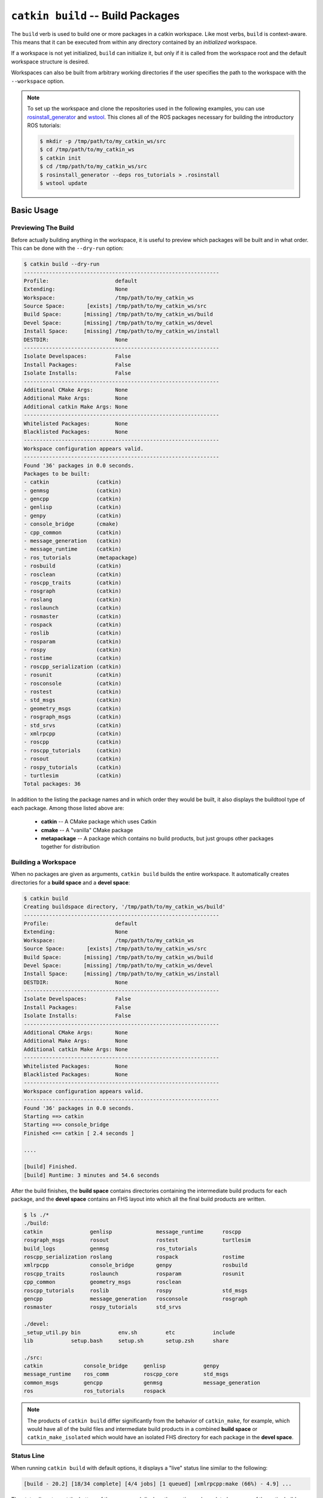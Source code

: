 ``catkin build`` -- Build Packages
==================================

The ``build`` verb is used to build one or more packages in a catkin workspace.
Like most verbs, ``build`` is context-aware. This means that it can be executed from within any directory contained by an *initialized* workspace.

If a workspace is not yet initialized, ``build`` can initialize it, but only if it is called from the workspace root and the default workspace structure is desired.

Workspaces can also be built from arbitrary working directories if the user specifies the path to the workspace with the ``--workspace`` option.

.. note::

    To set up the workspace and clone the repositories used in the following
    examples, you can use `rosinstall_generator <http://wiki.ros.org/rosinstall_generator>`_ and `wstool <http://wiki.ros.org/wstool>`_. This
    clones all of the ROS packages necessary for building the introductory
    ROS tutorials:

    .. code-block:: bash

        $ mkdir -p /tmp/path/to/my_catkin_ws/src
        $ cd /tmp/path/to/my_catkin_ws
        $ catkin init
        $ cd /tmp/path/to/my_catkin_ws/src
        $ rosinstall_generator --deps ros_tutorials > .rosinstall
        $ wstool update

Basic Usage
^^^^^^^^^^^

Previewing The Build
--------------------

Before actually building anything in the workspace, it is useful to preview
which packages will be built and in what order. This can be done with the
``--dry-run`` option:

.. code-block:: bash

    $ catkin build --dry-run
    --------------------------------------------------------------
    Profile:                     default
    Extending:                   None
    Workspace:                   /tmp/path/to/my_catkin_ws
    Source Space:       [exists] /tmp/path/to/my_catkin_ws/src
    Build Space:       [missing] /tmp/path/to/my_catkin_ws/build
    Devel Space:       [missing] /tmp/path/to/my_catkin_ws/devel
    Install Space:     [missing] /tmp/path/to/my_catkin_ws/install
    DESTDIR:                     None
    --------------------------------------------------------------
    Isolate Develspaces:         False
    Install Packages:            False
    Isolate Installs:            False
    --------------------------------------------------------------
    Additional CMake Args:       None
    Additional Make Args:        None
    Additional catkin Make Args: None
    --------------------------------------------------------------
    Whitelisted Packages:        None
    Blacklisted Packages:        None
    --------------------------------------------------------------
    Workspace configuration appears valid.
    --------------------------------------------------------------
    Found '36' packages in 0.0 seconds.
    Packages to be built:
    - catkin               (catkin)
    - genmsg               (catkin)
    - gencpp               (catkin)
    - genlisp              (catkin)
    - genpy                (catkin)
    - console_bridge       (cmake)
    - cpp_common           (catkin)
    - message_generation   (catkin)
    - message_runtime      (catkin)
    - ros_tutorials        (metapackage)
    - rosbuild             (catkin)
    - rosclean             (catkin)
    - roscpp_traits        (catkin)
    - rosgraph             (catkin)
    - roslang              (catkin)
    - roslaunch            (catkin)
    - rosmaster            (catkin)
    - rospack              (catkin)
    - roslib               (catkin)
    - rosparam             (catkin)
    - rospy                (catkin)
    - rostime              (catkin)
    - roscpp_serialization (catkin)
    - rosunit              (catkin)
    - rosconsole           (catkin)
    - rostest              (catkin)
    - std_msgs             (catkin)
    - geometry_msgs        (catkin)
    - rosgraph_msgs        (catkin)
    - std_srvs             (catkin)
    - xmlrpcpp             (catkin)
    - roscpp               (catkin)
    - roscpp_tutorials     (catkin)
    - rosout               (catkin)
    - rospy_tutorials      (catkin)
    - turtlesim            (catkin)
    Total packages: 36

In addition to the listing the package names and in which order they would be
built, it also displays the buildtool type of each package. Among those listed
above are:

 * **catkin** -- A CMake package which uses Catkin
 * **cmake** -- A "vanilla" CMake package
 * **metapackage** -- A package which contains no build products, but just groups
   other packages together for distribution

Building a Workspace
--------------------

When no packages are given as arguments, ``catkin build`` builds the entire workspace.
It automatically creates directories for a **build space** and a **devel space**:

.. code-block:: bash

    $ catkin build
    Creating buildspace directory, '/tmp/path/to/my_catkin_ws/build'
    --------------------------------------------------------------
    Profile:                     default
    Extending:                   None
    Workspace:                   /tmp/path/to/my_catkin_ws
    Source Space:       [exists] /tmp/path/to/my_catkin_ws/src
    Build Space:       [missing] /tmp/path/to/my_catkin_ws/build
    Devel Space:       [missing] /tmp/path/to/my_catkin_ws/devel
    Install Space:     [missing] /tmp/path/to/my_catkin_ws/install
    DESTDIR:                     None
    --------------------------------------------------------------
    Isolate Develspaces:         False
    Install Packages:            False
    Isolate Installs:            False
    --------------------------------------------------------------
    Additional CMake Args:       None
    Additional Make Args:        None
    Additional catkin Make Args: None
    --------------------------------------------------------------
    Whitelisted Packages:        None
    Blacklisted Packages:        None
    --------------------------------------------------------------
    Workspace configuration appears valid.
    --------------------------------------------------------------
    Found '36' packages in 0.0 seconds.
    Starting ==> catkin
    Starting ==> console_bridge
    Finished <== catkin [ 2.4 seconds ]

    ....

    [build] Finished.
    [build] Runtime: 3 minutes and 54.6 seconds

After the build finishes, the **build space** contains directories containing the intermediate build products for each package, and the **devel space** contains an FHS layout into which all the final build products are written.

.. code-block:: bash

    $ ls ./*
    ./build:
    catkin               genlisp              message_runtime      roscpp
    rosgraph_msgs        rosout               rostest              turtlesim
    build_logs           genmsg               ros_tutorials
    roscpp_serialization roslang              rospack              rostime
    xmlrpcpp             console_bridge       genpy                rosbuild
    roscpp_traits        roslaunch            rosparam             rosunit
    cpp_common           geometry_msgs        rosclean
    roscpp_tutorials     roslib               rospy                std_msgs
    gencpp               message_generation   rosconsole           rosgraph
    rosmaster            rospy_tutorials      std_srvs

    ./devel:
    _setup_util.py bin            env.sh         etc            include
    lib            setup.bash     setup.sh       setup.zsh      share

    ./src:
    catkin             console_bridge     genlisp            genpy
    message_runtime    ros_comm           roscpp_core        std_msgs
    common_msgs        gencpp             genmsg             message_generation
    ros                ros_tutorials      rospack

.. note::

    The products of ``catkin build`` differ significantly from the behavior of
    ``catkin_make``, for example, which would have all of the build files and
    intermediate build products in a combined **build space** or
    ``catkin_make_isolated`` which would have an isolated FHS directory for
    each package in the **devel space**.

Status Line
-----------

When running ``catkin build`` with default options, it displays a "live" status line similar to the following:

.. code-block:: none

    [build - 20.2] [18/34 complete] [4/4 jobs] [1 queued] [xmlrpcpp:make (66%) - 4.9] ...

The status line stays at the bottom of the screen and displays the continuously-updated progress of the entire build as well as the active build jobs which are still running. It is composed of the following information:

 * ``[build - <T>]`` -- The first block on the left indicates the total elapsed
   build time ``<T>`` in seconds thus far.
 * ``[<M>/<N> complete]``  --  The second block from the left indicates the
   build progress in terms of the number of completed packages, ``<M>`` out of
   the total number of packages to be built ``<N>``.
 * ``[<M>/<N> jobs]`` --  The third block from the left indicates the number of
   active total low-level jobs ``<M>`` out of the total number of low-level
   workers ``<N>``.
 * ``[<N> queued]`` --  The fourth block from the left indicates the number of
   jobs ``<N>`` whose dependencies have already been satisfied and are ready to
   be built.
 * ``[<N> failed]`` --  The fifth block from the left indicates the number of
   jobs ``<N>`` which have failed. This block only appears once one or more
   jobs has failed.
 * ``[<package>:<stage> (<P>%) - <T>]`` -- The remaining blocks show details on
   the active jobs. These include the percent complete, ``<P>``, of the stage,
   if available, as well as the time elapsed building the package, ``<T>``.

When necessary, the status line can be disabled by passing the ``--no-status`` option to ``catkin build``.
This is sometimes required when running ``catkin build`` from within a program that doesn't support the ASCII escape sequences required to reset and re-write the status line.

Console Messages
----------------

Normally, unless an error occurs, the output from each package's build proces
is collected but not printed to the console. All that is printed is a pair of
messages designating the start and end of a package's build. This is formatted
like the following for the ``genmsg`` package:

.. code-block:: none

    ...
    Starting  >>> genmsg
    ...
    Finished  <<< genmsg   [ 0.1 seconds ]
    ...

Error messages are printed whenever a build job writes to ``stderr``.
In such cases, the ``build`` verb will automatically print the captured ``stderr`` buffer under a ``Warnings`` header once the job has completed, similarly to below:

.. code-block:: none

    ...
    ____________________________________________________________________________
    Warnings   << rospack:make /path/to/my_catkin_ws/build/_logs/rospack/build.make.000.log
    In file included from /usr/include/python2.7/Python.h:8:0,
                     from /path/to/my_catkin_ws/src/rospack/src/rospack.cpp:71:
    /usr/include/python2.7/pyconfig.h:1161:0: warning: "_POSIX_C_SOURCE" redefined [enabled by default]
    /usr/include/features.h:164:0: note: this is the location of the previous definition
    /usr/include/python2.7/pyconfig.h:1183:0: warning: "_XOPEN_SOURCE" redefined [enabled by default]
    /usr/include/features.h:166:0: note: this is the location of the previous definition
    ............................................................................
    Finished  <<< rospack                     [ 11.7 seconds ]
    ...

Note that the first line displays the path to the interleaved log file, which persists until the build space is cleaned.
Additionally, if a package fails, the output to ``stderr`` is printed under the ``Errors`` header.

.. code-block:: none

    ____________________________________________________________________________
    Errors     << catkin_pkg_make_err:make /home/jbohren/ws/catkin_tools_test_ws/build/_logs/catkin_pkg_make_err/build.make.062.log
    /home/jbohren/ws/catkin_tools_test_ws/src/catkin_pkg_make_err/main.cpp: In function ‘int main(int, char**)’:
    /home/jbohren/ws/catkin_tools_test_ws/src/catkin_pkg_make_err/main.cpp:3:3: error: expected ‘,’ or ‘;’ before ‘return’
    make[2]: *** [CMakeFiles/main.dir/main.cpp.o] Error 1
    make[1]: *** [CMakeFiles/main.dir/all] Error 2
    make: *** [all] Error 2
    ............................................................................
    Failed     << catkin_pkg_make_err:make     [ Exited with code 2 ]

All of the messages from the underlying jobs can be shown when using the
``-v`` or ``--verbose`` option. This will print the normal messages when a
build job starts and finishes as well as the interleaved output to ``stdout``
and ``stderr`` from each build command in a block.

.. code-block:: none

    Starting  >>> genmsg
    Starting   >> genmsg:mkdir
    Finished   << genmsg:mkdir
    Starting   >> genmsg:envgen
    Finished   << genmsg:envgen
    Starting   >> genmsg:cmake
    Subprocess  > genmsg:cmake `cd /path/to/my_catkin_ws/build/genmsg && /path/to/my_catkin_ws/build/genmsg/build_env.sh /usr/bin/cmake /path/to/my_catkin_ws/src/genmsg --no-warn-unused-cli -DCATKIN_DEVEL_PREFIX=/path/to/my_catkin_ws/devel -DCMAKE_INSTALL_PREFIX=/path/to/my_catkin_ws/install`
    Output     << genmsg:cmake /path/to/my_catkin_ws/build/_logs/genmsg/build.cmake.000.log
    Not searching for unused variables given on the command line.
    Re-run cmake no build system arguments
    -- The C compiler identification is GNU
    -- The CXX compiler identification is GNU
    -- Check for working C compiler: /usr/bin/gcc
    -- Check for working C compiler: /usr/bin/gcc -- works
    -- Detecting C compiler ABI info
    -- Detecting C compiler ABI info - done
    -- Check for working CXX compiler: /usr/bin/c++
    -- Check for working CXX compiler: /usr/bin/c++ -- works
    -- Detecting CXX compiler ABI info
    -- Detecting CXX compiler ABI info - done
    -- Using CATKIN_DEVEL_PREFIX: /path/to/my_catkin_ws/devel
    -- Using CMAKE_PREFIX_PATH: /path/to/my_catkin_ws/smach/devel;/opt/ros/hydro
    -- This workspace overlays: /path/to/my_catkin_ws/smach/devel;/opt/ros/hydro
    -- Found PythonInterp: /usr/bin/python (found version "2.7.3")
    -- Using PYTHON_EXECUTABLE: /usr/bin/python
    -- Python version: 2.7
    -- Using Debian Python package layout
    -- Using CATKIN_ENABLE_TESTING: ON
    -- Call enable_testing()
    -- Using CATKIN_TEST_RESULTS_DIR: /path/to/my_catkin_ws/build/genmsg/test_results
    -- Looking for include files CMAKE_HAVE_PTHREAD_H
    -- Looking for include files CMAKE_HAVE_PTHREAD_H - found
    -- Looking for pthread_create in pthreads
    -- Looking for pthread_create in pthreads - not found
    -- Looking for pthread_create in pthread
    -- Looking for pthread_create in pthread - found
    -- Found Threads: TRUE
    -- Found gtest sources under '/usr/src/gtest': gtests will be built
    -- catkin 0.5.90
    -- Configuring done
    -- Generating done
    -- Build files have been written to: /path/to/my_catkin_ws/build/genmsg
    Finished   << genmsg:cmake
    Starting   >> genmsg:make
    Subprocess  > genmsg:make `cd /path/to/my_catkin_ws/build/genmsg && /usr/bin/make --jobserver-fds=3,4 -j`
    Output     << genmsg:make /path/to/my_catkin_ws/build/_logs/genmsg/build.make.000.log
    /usr/bin/cmake -H/path/to/my_catkin_ws/src/genmsg -B/path/to/my_catkin_ws/build/genmsg --check-build-system CMakeFiles/Makefile.cmake 0
    /usr/bin/cmake -E cmake_progress_start /path/to/my_catkin_ws/build/genmsg/CMakeFiles /path/to/my_catkin_ws/build/genmsg/CMakeFiles/progress.marks
    /usr/bin/make -f CMakeFiles/Makefile2 all
    make[1]: Entering directory `/path/to/my_catkin_ws/build/genmsg'
    make[1]: Nothing to be done for `all'.
    make[1]: Leaving directory `/path/to/my_catkin_ws/build/genmsg'
    /usr/bin/cmake -E cmake_progress_start /path/to/my_catkin_ws/build/genmsg/CMakeFiles 0
    Finished   << genmsg:make
    Finished  <<< genmsg        [ 2.0 seconds ]

Build Summary
-------------

At the end of each build, a brief build summary is printed to guarantee that
anomalies aren't missed. This summary displays the total runtime, the number
of successful jobs, the number of jobs which produced warnings, and the
number of jobs which weren't attempted due to failed dependencies.

.. code-block:: none

    [build] Runtime: 1.9 seconds total.
    [build] Summary: 4 of 7 jobs completed.
    [build]   Warnings:  None.
    [build]   Abandoned: 1 jobs were abandoned.
    [build]   Failed:    2 jobs failed.

A more detailed summary can also be printed, which lists the result for each
package in the workspace.

Building Subsets of Packages
^^^^^^^^^^^^^^^^^^^^^^^^^^^^
Consider a Catkin workspace with a **source space** populated with the following Catkin packages which have yet to be built:

.. code-block:: bash

    $ pwd
    /tmp/path/to/my_catkin_ws

    $ ls ./*
    ./src:
    catkin             console_bridge     genlisp            genpy
    message_runtime    ros_comm           roscpp_core        std_msgs
    common_msgs        gencpp             genmsg             message_generation
    ros                ros_tutorials      rospack


Building Specific Packages
--------------------------

In addition to the usage above, the ``--dry-run`` option will show what the behavior of ``catkin build`` will be with various other options.
For example, the following will happen when you specify a single package to build:

.. code-block:: bash

    $ catkin build roscpp_tutorials --dry-run
    ....
    Found '36' packages in 0.1 seconds.
    Packages to be built:
    - catkin               (catkin)
    - genmsg               (catkin)
    - gencpp               (catkin)
    - genlisp              (catkin)
    - genpy                (catkin)
    - console_bridge       (cmake)
    - cpp_common           (catkin)
    - message_generation   (catkin)
    - message_runtime      (catkin)
    - rosbuild             (catkin)
    - roscpp_traits        (catkin)
    - roslang              (catkin)
    - rospack              (catkin)
    - roslib               (catkin)
    - rostime              (catkin)
    - roscpp_serialization (catkin)
    - rosunit              (catkin)
    - rosconsole           (catkin)
    - std_msgs             (catkin)
    - rosgraph_msgs        (catkin)
    - xmlrpcpp             (catkin)
    - roscpp               (catkin)
    - roscpp_tutorials     (catkin)
    Total packages: 23

As shown above, only 23 packages (``roscpp_tutorials`` and its dependencies),
of the total 36 packages would be built.

Context-Aware Building
----------------------

In addition to building all packages or specified packages with various dependency requirements, ``catkin build`` can also determine the package containing the current working directory.
This is equivalent to specifying the name of the package on the command line, and is done by passing the ``--this`` option to ``catkin build`` like the following:

.. code-block:: bash

    $ cd /tmp/path/to/my_catkin_ws/src/roscpp_tutorials
    $ catkin build --this --dry-run
    ....
    Found '36' packages in 0.0 seconds.
    Packages to be built:
    - roscpp_tutorials     (catkin)
    Total packages: 1

Skipping Packages
-----------------

Suppose you built every package up to ``roscpp_tutorials``, but that package had a build error.
After fixing the error, you could run the same build command again, but the ``build`` verb provides an option to save time in this situation.
If re-started from the beginning, none of the products of the dependencies of ``roscpp_tutorials`` would be re-built, but it would still take some time for the underlying byuildsystem to verify that for each package.

Those checks could be skipped, however, by jumping directly to a given package.
You could use the ``--start-with`` option to continue the build where you left off after fixing the problem. (The following example uses the ``--dry-run`` option again to preview the behavior):

.. code-block:: bash

    $ catkin build roscpp_tutorials --start-with roscpp_tutorials --dry-run
    ....
    Found '36' packages in 0.0 seconds.
    Packages to be built:
    (skip) catkin               (catkin)
    (skip) genmsg               (catkin)
    (skip) gencpp               (catkin)
    (skip) genlisp              (catkin)
    (skip) genpy                (catkin)
    (skip) console_bridge       (cmake)
    (skip) cpp_common           (catkin)
    (skip) message_generation   (catkin)
    (skip) message_runtime      (catkin)
    (skip) rosbuild             (catkin)
    (skip) roscpp_traits        (catkin)
    (skip) roslang              (catkin)
    (skip) rospack              (catkin)
    (skip) roslib               (catkin)
    (skip) rostime              (catkin)
    (skip) roscpp_serialization (catkin)
    (skip) rosunit              (catkin)
    (skip) rosconsole           (catkin)
    (skip) std_msgs             (catkin)
    (skip) rosgraph_msgs        (catkin)
    (skip) xmlrpcpp             (catkin)
    (skip) roscpp               (catkin)
    ------ roscpp_tutorials     (catkin)
    Total packages: 23

However, you should be careful when using the ``--start-with`` option, as ``catkin build`` will assume that all dependencies leading up to that package have already been successfully built.

If you're only interested in building a *single* package in a workspace, you can also use the ``--no-deps`` option along with a package name.
This will skip all of the package's dependencies, build the given package, and then exit.

.. code-block:: bash

    $ catkin build roscpp_tutorials --no-deps roscpp_tutorials --dry-run
    ....
    Found '36' packages in 0.0 seconds.
    Packages to be built:
    - roscpp_tutorials     (catkin)
    Total packages: 1

Building and Running Tests
^^^^^^^^^^^^^^^^^^^^^^^^^^

Running tests for a given package typically is done by invoking a special ``make`` target like ``test`` or ``run_tests``.
catkin packages all define the ``run_tests`` target which aggregates all types of tests and runs them together.
So in order to get tests to build and run for your packages you need to pass them this additional ``run_tests`` or ``test`` target as a command line option to ``make``.

To run catkin tests for all catkin packages in the workspace, use the following:

.. code-block:: bash

    $ catkin run_tests

Or the longer version:

.. code-block:: bash

    $ catkin build [...] --catkin-make-args run_tests

To run a catkin test for a specific catkin package, from a directory within that package:

.. code-block:: bash

    $ catkin run_tests --no-deps --this

For non-catkin packages which define a ``test`` target, you can do this:

.. code-block:: bash

    $ catkin build [...] --make-args test

If you want to run tests for just one package, then you should build that package and this narrow down the build to just that package with the additional make argument:

.. code-block:: bash

    $ # First build the package
    $ catkin build package
    ...
    $ # Then run its tests
    $ catkin build package --no-deps --catkin-make-args run_tests
    $ # Or for non-catkin packages
    $ catkin build package --no-deps --make-args test

For catkin packages and the ``run_tests`` target, failing tests will not result in an non-zero exit code.
So if you want to check for failing tests, use the ``catkin_test_results`` command like this:

.. code-block:: bash

    $ catkin_test_results build/<package name>

The result code will be non-zero unless all tests passed.


Advanced Options
^^^^^^^^^^^^^^^^

Temporarily Changing Build Flags
--------------------------------

While the build configuratoin flags are set and stored in the build context,
it's possible to temporarily override or augment them when using the ``build``
verb.

.. code-block:: bash

    $ catkin build --cmake-args -DCMAKE_C_FLAGS="-Wall -W -Wno-unused-parameter"

Building With Warnings
----------------------

It can sometimes be useful to compile with additional warnings enabled across your whole catkin workspace.
To achieve this, use a command similar to this:

.. code-block:: bash

    $ catkin build -v --cmake-args -DCMAKE_C_FLAGS="-Wall -W -Wno-unused-parameter"

This command passes the ``-DCMAKE_C_FLAGS=...`` arugment to all invocations of ``cmake``.


Configuring Build Jobs
----------------------

By default ``catkin build`` on a computer with ``N`` cores will build up to
``N`` packages in parallel and will distribute ``N`` ``make`` jobs among them
using an internal jobserver. If your platform doesn't support jobserver
scheduling, ``catkin build`` will pass ``-jN -lN`` to ``make`` for each package.

You can control the maximum number of packages allowed to build in parallel by
using the ``-p`` or ``--parallel-packages`` option and you can change the
number of ``make`` jobs available with the ``-j`` or ``--jobs`` option.

By default, these jobs options aren't passed to the underlying ``make``
command. To disable the jobserver, you can use the ``--no-jobserver`` option, and
you can pass flags directly to ``make`` with the ``--make-args`` option.

.. note::

    Jobs flags (``-jN`` and/or ``-lN``) can be passed directly to ``make`` by
    giving them to ``catkin build``, but other ``make`` arguments need to be
    passed to the ``--make-args`` option.


Configuring Memory Use
----------------------

In addition to CPU and load limits, ``catkin build`` can also limit the number of
running jobs based on the available memory, using the hidden ``--mem-limit`` flag.
This flag requires installing the Python ``psutil`` module and is useful on systems
without swap partitions or other situations where memory use needs to be limited.

Memory is specified either by percent or by the number of bytes.

For example, to specify that ``catkin build`` should not start additional parallel jobs
when 50% of the available memory is used, you could run:

.. code-block:: bash
  
    $ catkin build --mem-limit 50%

Alternatively, if it sohuld not start additional jobs when over 4GB of memory
is used, you can specifiy:

.. code-block:: bash
  
    $ catkin build --mem-limit 4G


Full Command-Line Interface
^^^^^^^^^^^^^^^^^^^^^^^^^^^

.. code-block:: text

    usage: catkin build [-h] [--workspace WORKSPACE] [--profile PROFILE]
                        [--dry-run] [--get-env PKGNAME] [--this] [--no-deps]
                        [--unbuilt] [--start-with PKGNAME | --start-with-this]
                        [--continue-on-failure] [--force-cmake] [--pre-clean]
                        [--no-install-lock] [--save-config] [-j JOBS]
                        [-p PACKAGE_JOBS] [--jobserver | --no-jobserver]
                        [--env-cache | --no-env-cache] [--cmake-args ARG [ARG ...]
                        | --no-cmake-args] [--make-args ARG [ARG ...] |
                        --no-make-args] [--catkin-make-args ARG [ARG ...] |
                        --no-catkin-make-args] [--verbose] [--interleave-output]
                        [--no-status] [--summarize] [--no-summarize]
                        [--override-build-tool-check]
                        [--limit-status-rate LIMIT_STATUS_RATE] [--no-notify]
                        [PKGNAME [PKGNAME ...]]

    Build one or more packages in a catkin workspace. This invokes `CMake`,
    `make`, and optionally `make install` for either all or the specified packages
    in a catkin workspace. Arguments passed to this verb can temporarily override
    persistent options stored in the catkin profile config. If you want to save
    these options, use the --save-config argument. To see the current config, use
    the `catkin config` command.

    optional arguments:
      -h, --help            show this help message and exit
      --workspace WORKSPACE, -w WORKSPACE
                            The path to the catkin_tools workspace or a directory
                            contained within it (default: ".")
      --profile PROFILE     The name of a config profile to use (default: active
                            profile)
      --dry-run, -n         List the packages which will be built with the given
                            arguments without building them.
      --get-env PKGNAME     Print the environment in which PKGNAME is built to
                            stdout.

    Packages:
      Control which packages get built.

      PKGNAME               Workspace packages to build, package dependencies are
                            built as well unless --no-deps is used. If no packages
                            are given, then all the packages are built.
      --this                Build the package containing the current working
                            directory.
      --no-deps             Only build specified packages, not their dependencies.
      --unbuilt             Build packages which have yet to be built.
      --start-with PKGNAME  Build a given package and those which depend on it,
                            skipping any before it.
      --start-with-this     Similar to --start-with, starting with the package
                            containing the current directory.
      --continue-on-failure, -c
                            Try to continue building packages whose dependencies
                            built successfully even if some other requested
                            packages fail to build.

    Build:
      Control the build behavior.

      --force-cmake         Runs cmake explicitly for each catkin package.
      --pre-clean           Runs `make clean` before building each package.
      --no-install-lock     Prevents serialization of the install steps, which is
                            on by default to prevent file install collisions

    Config:
      Parameters for the underlying build system.

      --save-config         Save any configuration options in this section for the
                            next build invocation.
      -j JOBS, --jobs JOBS  Maximum number of build jobs to be distributed across
                            active packages. (default is cpu count)
      -p PACKAGE_JOBS, --parallel-packages PACKAGE_JOBS
                            Maximum number of packages allowed to be built in
                            parallel (default is cpu count)
      --jobserver           Use the internal GNU Make job server which will limit
                            the number of Make jobs across all active packages.
      --no-jobserver        Disable the internal GNU Make job server, and use an
                            external one (like distcc, for example).
      --env-cache           Re-use cached environment variables when re-sourcing a
                            resultspace that has been loaded at a different stage
                            in the task.
      --no-env-cache        Don't cache environment variables when re-sourcing the
                            same resultspace.
      --cmake-args ARG [ARG ...]
                            Arbitrary arguments which are passes to CMake. It
                            collects all of following arguments until a "--" is
                            read.
      --no-cmake-args       Pass no additional arguments to CMake.
      --make-args ARG [ARG ...]
                            Arbitrary arguments which are passes to make.It
                            collects all of following arguments until a "--" is
                            read.
      --no-make-args        Pass no additional arguments to make (does not affect
                            --catkin-make-args).
      --catkin-make-args ARG [ARG ...]
                            Arbitrary arguments which are passes to make but only
                            for catkin packages.It collects all of following
                            arguments until a "--" is read.
      --no-catkin-make-args
                            Pass no additional arguments to make for catkin
                            packages (does not affect --make-args).

    Interface:
      The behavior of the command-line interface.

      --verbose, -v         Print output from commands in ordered blocks once the
                            command finishes.
      --interleave-output, -i
                            Prevents ordering of command output when multiple
                            commands are running at the same time.
      --no-status           Suppresses status line, useful in situations where
                            carriage return is not properly supported.
      --summarize, --summary, -s
                            Adds a build summary to the end of a build; defaults
                            to on with --continue-on-failure, off otherwise
      --no-summarize, --no-summary
                            Explicitly disable the end of build summary
      --override-build-tool-check
                            use to override failure due to using differnt build
                            tools on the same workspace.
      --limit-status-rate LIMIT_STATUS_RATE, --status-rate LIMIT_STATUS_RATE
                            Limit the update rate of the status bar to this
                            frequency. Zero means unlimited. Must be positive,
                            default is 10 Hz.
      --no-notify           Suppresses system pop-up notification.

